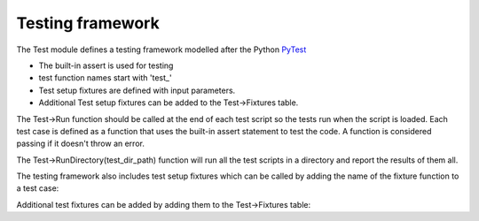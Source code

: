 Testing framework
==================

The Test module defines a testing framework modelled after the Python 
`PyTest <https://docs.pytest.org/en/7.1.x/>`_

- The built-in assert is used for testing
- test function names start with 'test\_'
- Test setup fixtures are defined with input parameters.
- Additional Test setup fixtures can be added to the Test->Fixtures table.

The Test->Run function should be called at the end of each test script so 
the tests run when the script is loaded. Each test case is defined as a function that uses the built-in
assert statement to test the code.  A function is considered passing if it 
doesn't throw an error.

.. dropdown:: Example test script
    :open:

    .. code-block:: scheme
       :linenos:

        let(((Str Import['Str])
            (Test Import['Test])
            (Virtue Import['Virtue])
            )

        procedure(Test_emptyp()
            assert(Str->emptyp(""))
            assert(!Str->emptyp("test"))
        )

        procedure(Test_str2bool()
            assert(Str->str2bool("true"))
            assert(Str->str2bool("TRUE"))
            assert(!Str->str2bool("false"))
        )

        procedure(Test_str2bool_error()
            assert(!errset(Str->str2bool("Nothing")))
        )

        Test->RunFile(list(nil
        'Test_emptyp Test_emptyp
        'Test_str2bool Test_str2bool
        'Test_str2bool_error Test_str2bool_error
        )
        ?filepath Virtue->GetCurrentFilePath()
        )

        )

The Test->RunDirectory(test_dir_path) function will run all the test scripts 
in a directory and report the results of them all.

.. dropdown:: run_tests.ils
    :open:

    .. literalinclude:: ../_static/tests/run_tests.ils
       :language: scheme
       :linenos:

The testing framework also includes test setup fixtures which can be called 
by adding the name of the fixture function to a test case:

.. dropdown:: TestFixtures.ils
    :open:

    .. literalinclude:: ../_static/tests/test_TestFixtures.ils
       :language: scheme
       :linenos:

Additional test fixtures can be added by adding them to the Test->Fixtures 
table:

.. dropdown:: TestFixtures.ils
    :open:

    .. literalinclude:: ../_static/src/test/TestFixtures.ils
       :language: scheme
       :linenos:
